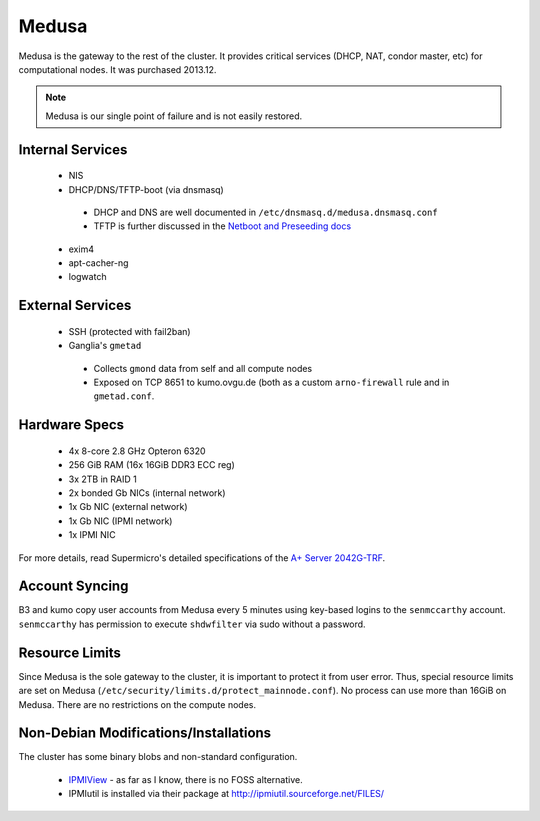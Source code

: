 .. -*- mode: rst; fill-column: 79 -*-
.. ex: set sts=4 ts=4 sw=4 et tw=79:

******
Medusa
******
Medusa is the gateway to the rest of the cluster. It provides critical services
(DHCP, NAT, condor master, etc) for computational nodes. It was purchased 2013.12.

.. note:: Medusa is our single point of failure and is not easily restored. 

Internal Services
=================

 * NIS
 * DHCP/DNS/TFTP-boot (via dnsmasq)

  - DHCP and DNS are well documented in ``/etc/dnsmasq.d/medusa.dnsmasq.conf``
  - TFTP is further discussed in the `Netboot and Preseeding docs <../preseeding>`_

 * exim4
 * apt-cacher-ng
 * logwatch

External Services
=================

 * SSH (protected with fail2ban)
 * Ganglia's ``gmetad`` 

  - Collects ``gmond`` data from self and all compute nodes
  - Exposed on TCP 8651 to kumo.ovgu.de (both as a custom ``arno-firewall`` rule and in ``gmetad.conf``.

Hardware Specs
==============

 * 4x 8-core 2.8 GHz Opteron 6320
 * 256 GiB RAM (16x 16GiB DDR3 ECC reg)
 * 3x 2TB in RAID 1
 * 2x bonded Gb NICs (internal network)
 * 1x Gb NIC (external network)
 * 1x Gb NIC (IPMI network)
 * 1x IPMI NIC

For more details, read Supermicro's detailed specifications of the `A+ Server 2042G-TRF`_.

.. _A+ Server 2042G-TRF: http://www.supermicro.com/aplus/system/2u/2042/as-2042g-trf.cfm

Account Syncing
===============
B3 and kumo copy user accounts from Medusa every 5 minutes using key-based logins to the 
``senmccarthy`` account. ``senmccarthy`` has permission to execute ``shdwfilter`` via sudo
without a password.

Resource Limits
===============
Since Medusa is the sole gateway to the cluster, it is important to protect it from user error.
Thus, special resource limits are set on Medusa (``/etc/security/limits.d/protect_mainnode.conf``).
No process can use more than 16GiB on Medusa. There are no restrictions on the compute nodes.

Non-Debian Modifications/Installations
======================================
The cluster has some binary blobs and non-standard configuration.

 * `IPMIView`_ - as far as I know, there is no FOSS alternative.
 * IPMIutil is installed via their package at http://ipmiutil.sourceforge.net/FILES/

.. _IPMIView: ftp://ftp.supermicro.com/utility/IPMIView/

.. todo:: I (Alex) am working to clean up ipmiutil's Debian package and get it into Debian proper.

